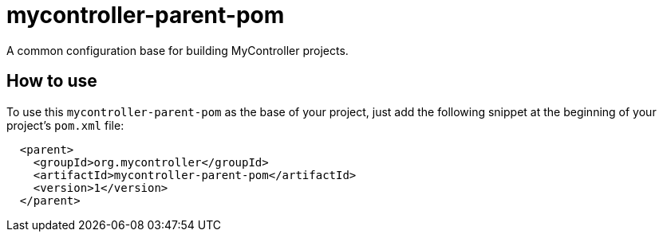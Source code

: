 = mycontroller-parent-pom

A common configuration base for building MyController projects.

== How to use

To use this `mycontroller-parent-pom` as the base of your project, just add the following snippet at the beginning of your
project's `pom.xml` file:

[source,xml]
----
  <parent>
    <groupId>org.mycontroller</groupId>
    <artifactId>mycontroller-parent-pom</artifactId>
    <version>1</version>
  </parent>
----
